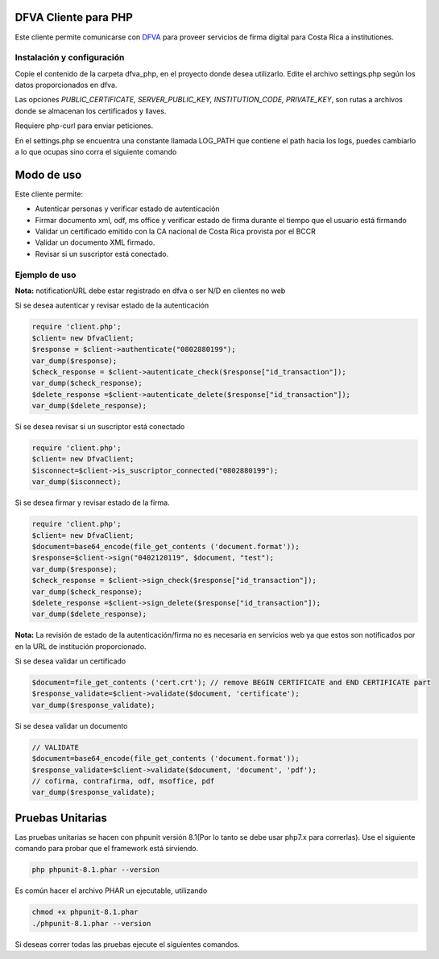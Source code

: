 DFVA Cliente para PHP
#############################

Este cliente permite comunicarse con DFVA_ para proveer servicios de firma digital para Costa Rica a institutiones.

.. _DFVA: https://github.com/luisza/dfva

Instalación y configuración
--------------------------------

Copie el contenido de la carpeta dfva_php, en el proyecto donde desea utilizarlo.
Edite el archivo settings.php según los datos proporcionados en dfva.

Las opciones `PUBLIC_CERTIFICATE, SERVER_PUBLIC_KEY, INSTITUTION_CODE, PRIVATE_KEY`, son rutas a archivos donde se almacenan los certificados y llaves.

Requiere php-curl para enviar peticiones.

.. code:: sh
    sudo apt install php7.x php-curl

En el settings.php se encuentra una constante llamada LOG_PATH que contiene el path hacia los logs, puedes cambiarlo a lo que ocupas sino corra el siguiente comando

.. code:: sh
    sudo touch /var/log/dfva_php.log
    sudo chmod 666 /var/log/dfva_php.log

Modo de uso 
################

Este cliente permite:

* Autenticar personas y verificar estado de autenticación
* Firmar documento xml, odf, ms office y verificar estado de firma durante el tiempo que el usuario está firmando
* Validar un certificado emitido con la CA nacional de Costa Rica provista por el BCCR
* Validar un documento XML firmado.
* Revisar si un suscriptor está conectado.


Ejemplo de uso
----------------

**Nota:** notificationURL debe estar registrado en dfva o ser N/D en clientes no web

Si se desea autenticar y revisar estado de la autenticación

.. code:: php 

    require 'client.php';
    $client= new DfvaClient;
    $response = $client->authenticate("0802880199");
    var_dump($response);
    $check_response = $client->autenticate_check($response["id_transaction"]);
    var_dump($check_response);
    $delete_response =$client->autenticate_delete($response["id_transaction"]);
    var_dump($delete_response);



Si se desea revisar si un suscriptor está conectado

.. code:: php

    require 'client.php';
    $client= new DfvaClient;
    $isconnect=$client->is_suscriptor_connected("0802880199");
    var_dump($isconnect);

Si se desea firmar y revisar estado de la firma.

.. code:: php

    require 'client.php';
    $client= new DfvaClient;
    $document=base64_encode(file_get_contents ('document.format'));
    $response=$client->sign("0402120119", $document, "test");
    var_dump($response);
    $check_response = $client->sign_check($response["id_transaction"]);
    var_dump($check_response);
    $delete_response =$client->sign_delete($response["id_transaction"]);
    var_dump($delete_response);

**Nota:** La revisión de estado de la autenticación/firma no es necesaria en servicios web ya que estos son notificados por en la URL de institución proporcionado.

Si se desea validar un certificado

.. code:: php

    $document=file_get_contents ('cert.crt'); // remove BEGIN CERTIFICATE and END CERTIFICATE part
    $response_validate=$client->validate($document, 'certificate');
    var_dump($response_validate);
      

Si se desea validar un documento 

.. code:: php

    // VALIDATE 
    $document=base64_encode(file_get_contents ('document.format'));
    $response_validate=$client->validate($document, 'document', 'pdf');
    // cofirma, contrafirma, odf, msoffice, pdf
    var_dump($response_validate);

Pruebas Unitarias
################

Las pruebas unitarias se hacen con phpunit versión 8.1(Por lo tanto se debe usar php7.x para correrlas).
Use el siguiente comando para probar que el framework
está sirviendo.

.. code:: sh

    php phpunit-8.1.phar --version

Es común hacer el archivo PHAR un ejecutable, utilizando

.. code:: sh

    chmod +x phpunit-8.1.phar
    ./phpunit-8.1.phar --version

Si deseas correr todas las pruebas ejecute el siguientes comandos.

.. code:: sh
    chmod +x tests.sh
    ./tests.sh
